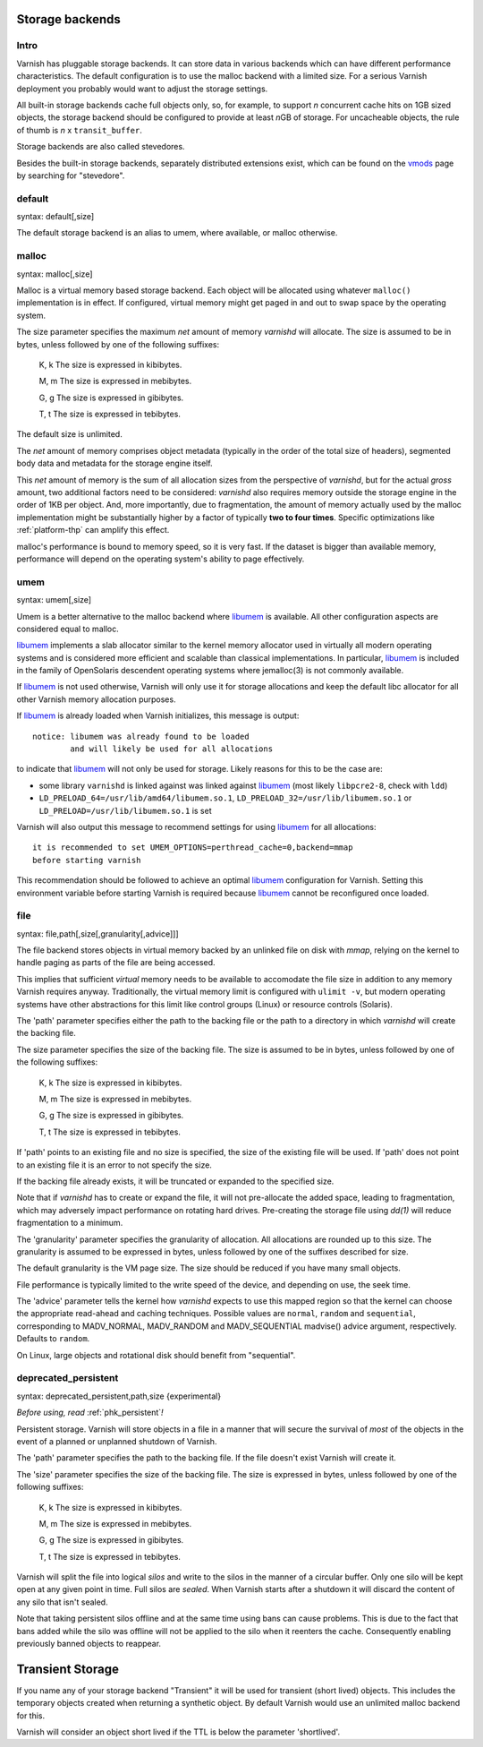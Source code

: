 ..
	Copyright (c) 2012-2020 Varnish Software AS
	SPDX-License-Identifier: BSD-2-Clause
	See LICENSE file for full text of license

.. _guide-storage:

Storage backends
----------------


Intro
~~~~~

Varnish has pluggable storage backends. It can store data in various
backends which can have different performance characteristics. The default
configuration is to use the malloc backend with a limited size. For a
serious Varnish deployment you probably would want to adjust the storage
settings.

All built-in storage backends cache full objects only, so, for example, to
support *n* concurrent cache hits on 1GB sized objects, the storage backend
should be configured to provide at least *n*\ GB of storage. For uncacheable
objects, the rule of thumb is *n* x ``transit_buffer``.

Storage backends are also called stevedores.

.. _vmods: https://www.varnish-cache.org/vmods

Besides the built-in storage backends, separately distributed extensions exist,
which can be found on the `vmods`_ page by searching for "stevedore".

default
~~~~~~~

syntax: default[,size]

The default storage backend is an alias to umem, where available, or
malloc otherwise.

malloc
~~~~~~

syntax: malloc[,size]

Malloc is a virtual memory based storage backend. Each object will be allocated
using whatever ``malloc()`` implementation is in effect. If configured, virtual
memory might get paged in and out to swap space by the operating system.

The size parameter specifies the maximum *net* amount of memory `varnishd` will
allocate.  The size is assumed to be in bytes, unless followed by one of the
following suffixes:

      K, k    The size is expressed in kibibytes.

      M, m    The size is expressed in mebibytes.

      G, g    The size is expressed in gibibytes.

      T, t    The size is expressed in tebibytes.

The default size is unlimited.

The *net* amount of memory comprises object metadata (typically in the order of
the total size of headers), segmented body data and metadata for the storage
engine itself.

This *net* amount of memory is the sum of all allocation sizes from the
perspective of `varnishd`, but for the actual *gross* amount, two additional
factors need to be considered: `varnishd` also requires memory outside the
storage engine in the order of 1KB per object. And, more importantly, due to
fragmentation, the amount of memory actually used by the malloc implementation
might be substantially higher by a factor of typically **two to four times**.
Specific optimizations like :ref:`platform-thp` can amplify this effect.

malloc's performance is bound to memory speed, so it is very fast. If
the dataset is bigger than available memory, performance will
depend on the operating system's ability to page effectively.

.. _guide-storage_umem:

umem
~~~~

syntax: umem[,size]

Umem is a better alternative to the malloc backend where `libumem`_ is
available. All other configuration aspects are considered equal to
malloc.

`libumem`_ implements a slab allocator similar to the kernel memory
allocator used in virtually all modern operating systems and is
considered more efficient and scalable than classical
implementations. In particular, `libumem`_ is included in the family
of OpenSolaris descendent operating systems where jemalloc(3) is not
commonly available.

If `libumem`_ is not used otherwise, Varnish will only use it for
storage allocations and keep the default libc allocator for all other
Varnish memory allocation purposes.

If `libumem`_ is already loaded when Varnish initializes, this message
is output::

  notice: libumem was already found to be loaded
          and will likely be used for all allocations

to indicate that `libumem`_ will not only be used for storage. Likely
reasons for this to be the case are:

* some library ``varnishd`` is linked against was linked against
  `libumem`_ (most likely ``libpcre2-8``, check with ``ldd``)

* ``LD_PRELOAD_64=/usr/lib/amd64/libumem.so.1``,
  ``LD_PRELOAD_32=/usr/lib/libumem.so.1`` or
  ``LD_PRELOAD=/usr/lib/libumem.so.1`` is set

Varnish will also output this message to recommend settings for using
`libumem`_ for all allocations::

  it is recommended to set UMEM_OPTIONS=perthread_cache=0,backend=mmap
  before starting varnish

This recommendation should be followed to achieve an optimal
`libumem`_ configuration for Varnish. Setting this environment
variable before starting Varnish is required because `libumem`_ cannot
be reconfigured once loaded.

.. _libumem: http://dtrace.org/blogs/ahl/2004/07/13/number-11-of-20-libumem/

file
~~~~

syntax: file,path[,size[,granularity[,advice]]]

The file backend stores objects in virtual memory backed by an
unlinked file on disk with `mmap`, relying on the kernel to handle
paging as parts of the file are being accessed.

This implies that sufficient *virtual* memory needs to be available to
accomodate the file size in addition to any memory Varnish requires
anyway. Traditionally, the virtual memory limit is configured with
``ulimit -v``, but modern operating systems have other abstractions
for this limit like control groups (Linux) or resource controls
(Solaris).

.. XXX idk about the BSD and macOS abstractions -- slink

The 'path' parameter specifies either the path to the backing file or
the path to a directory in which `varnishd` will create the backing file.

The size parameter specifies the size of the backing file. The size
is assumed to be in bytes, unless followed by one of the following
suffixes:

      K, k    The size is expressed in kibibytes.

      M, m    The size is expressed in mebibytes.

      G, g    The size is expressed in gibibytes.

      T, t    The size is expressed in tebibytes.

If 'path' points to an existing file and no size is specified, the
size of the existing file will be used. If 'path' does not point to an
existing file it is an error to not specify the size.

If the backing file already exists, it will be truncated or expanded
to the specified size.

Note that if `varnishd` has to create or expand the file, it will not
pre-allocate the added space, leading to fragmentation, which may
adversely impact performance on rotating hard drives.  Pre-creating
the storage file using `dd(1)` will reduce fragmentation to a minimum.

.. XXX:1? benc

The 'granularity' parameter specifies the granularity of
allocation. All allocations are rounded up to this size. The granularity
is assumed to be expressed in bytes, unless followed by one of the
suffixes described for size.

The default granularity is the VM page size. The size should be reduced if you
have many small objects.

File performance is typically limited to the write speed of the
device, and depending on use, the seek time.

The 'advice' parameter tells the kernel how `varnishd` expects to
use this mapped region so that the kernel can choose the appropriate
read-ahead and caching techniques.  Possible values are ``normal``,
``random`` and ``sequential``, corresponding to MADV_NORMAL, MADV_RANDOM
and MADV_SEQUENTIAL madvise() advice argument, respectively.  Defaults to
``random``.

On Linux, large objects and rotational disk should benefit from
"sequential".

deprecated_persistent
~~~~~~~~~~~~~~~~~~~~~

syntax: deprecated_persistent,path,size {experimental}

*Before using, read* :ref:`phk_persistent`\ *!*

Persistent storage. Varnish will store objects in a file in a manner
that will secure the survival of *most* of the objects in the event of
a planned or unplanned shutdown of Varnish.

The 'path' parameter specifies the path to the backing file. If
the file doesn't exist Varnish will create it.

The 'size' parameter specifies the size of the backing file. The
size is expressed in bytes, unless followed by one of the
following suffixes:

      K, k    The size is expressed in kibibytes.

      M, m    The size is expressed in mebibytes.

      G, g    The size is expressed in gibibytes.

      T, t    The size is expressed in tebibytes.

Varnish will split the file into logical *silos* and write to the
silos in the manner of a circular buffer. Only one silo will be kept
open at any given point in time. Full silos are *sealed*. When Varnish
starts after a shutdown it will discard the content of any silo that
isn't sealed.

Note that taking persistent silos offline and at the same time using
bans can cause problems. This is due to the fact that bans added while
the silo was offline will not be applied to the silo when it reenters
the cache. Consequently enabling previously banned objects to
reappear.

Transient Storage
-----------------

If you name any of your storage backend "Transient" it will be used
for transient (short lived) objects. This includes the temporary
objects created when returning a synthetic object. By default Varnish
would use an unlimited malloc backend for this.

.. XXX: Is this another parameter? In that case handled in the same manner as above? benc

Varnish will consider an object short lived if the TTL is below the
parameter 'shortlived'.


.. XXX: I am generally missing samples of setting all of these parameters, maybe one sample per section or a couple of examples here with a brief explanation to also work as a summary? benc
